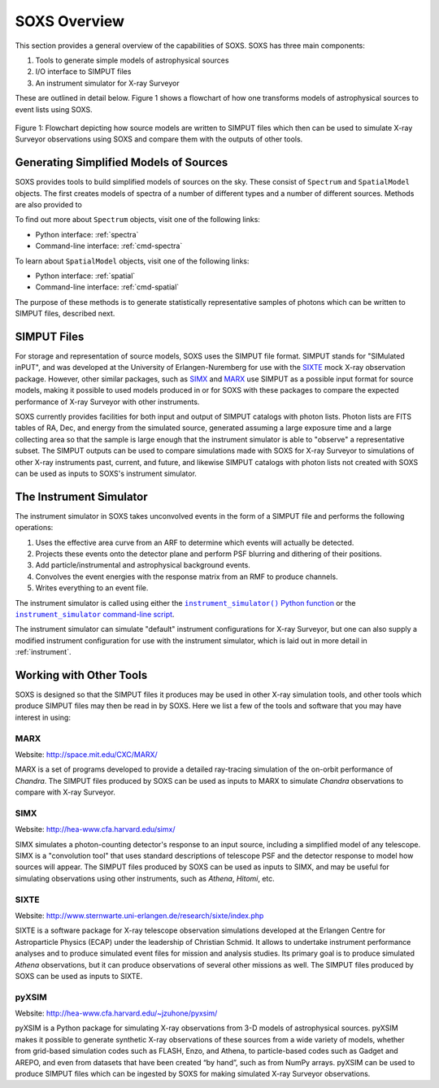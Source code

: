 .. _overview:

SOXS Overview
=============

This section provides a general overview of the capabilities of SOXS. SOXS has 
three main components:

1. Tools to generate simple models of astrophysical sources
2. I/O interface to SIMPUT files
3. An instrument simulator for X-ray Surveyor

These are outlined in detail below. Figure 1 shows a flowchart of how one transforms models
of astrophysical sources to event lists using SOXS.

.. figure:: images/flowchart.png
    :align: center
    :figclass: w
    :scale: 40 %

    Figure 1: Flowchart depicting how source models are written to SIMPUT files which then
    can be used to simulate X-ray Surveyor observations using SOXS and compare them with the
    outputs of other tools.

Generating Simplified Models of Sources
---------------------------------------

SOXS provides tools to build simplified models of sources on the sky. These consist of
``Spectrum`` and ``SpatialModel`` objects. The first creates models of spectra of a number
of different types and a number of different sources. Methods are also provided to

To find out more about ``Spectrum`` objects, visit one of the following links:

* Python interface: :ref:`spectra`
* Command-line interface: :ref:`cmd-spectra`

To learn about ``SpatialModel`` objects, visit one of the following links:

* Python interface: :ref:`spatial`
* Command-line interface: :ref:`cmd-spatial`

The purpose of these methods is to generate statistically representative samples of photons
which can be written to SIMPUT files, described next.

SIMPUT Files
------------

For storage and representation of source models, SOXS uses the SIMPUT file format. SIMPUT
stands for "SIMulated inPUT", and was developed at the University of Erlangen-Nuremberg
for use with the `SIXTE <http://www.sternwarte.uni-erlangen.de/research/sixte/index.php>`_
mock X-ray observation package. However, other similar packages, such as 
`SIMX <http://hea-www.cfa.harvard.edu/simx/>`_ and `MARX <http://space.mit.edu/CXC/MARX/>`_
use SIMPUT as a possible input format for source models, making it possible to used models
produced in or for SOXS with these packages to compare the expected performance of X-ray
Surveyor with other instruments. 

SOXS currently provides facilities for both input and output of SIMPUT catalogs with
photon lists. Photon lists are FITS tables of RA, Dec, and energy from the simulated source,
generated assuming a large exposure time and a large collecting area so that the sample is large
enough that the instrument simulator is able to "observe" a representative subset. The SIMPUT
outputs can be used to compare simulations made with SOXS for X-ray Surveyor to simulations of
other X-ray instruments past, current, and future, and likewise SIMPUT catalogs with photon
lists not created with SOXS can be used as inputs to SOXS's instrument simulator.

The Instrument Simulator
------------------------

.. |instrument_simulator_cmd| replace:: ``instrument_simulator`` command-line script
.. _instrument_simulator_cmd: command_line/instrument.html#simulate-events

.. |instrument_simulator_py| replace:: ``instrument_simulator()`` Python function
.. _instrument_simulator_py: python/instrument.html#running-the-instrument-simulator

The instrument simulator in SOXS takes unconvolved events in the form of a
SIMPUT file and performs the following operations:
 
1. Uses the effective area curve from an ARF to determine which events will 
   actually be detected.
2. Projects these events onto the detector plane and perform PSF blurring and 
   dithering of their positions.
3. Add particle/instrumental and astrophysical background events.
4. Convolves the event energies with the response matrix from an RMF to produce
   channels.
5. Writes everything to an event file.

The instrument simulator is called using either the |instrument_simulator_py|_ or the
|instrument_simulator_cmd|_. 

The instrument simulator can simulate "default" instrument configurations for 
X-ray Surveyor, but one can also supply a modified instrument configuration for use
with the instrument simulator, which is laid out in more detail in :ref:`instrument`. 

Working with Other Tools
------------------------

SOXS is designed so that the SIMPUT files it produces may be used in other
X-ray simulation tools, and other tools which produce SIMPUT files may then be read
in by SOXS. Here we list a few of the tools and software that you may have interest
in using:

MARX
++++

Website: http://space.mit.edu/CXC/MARX/

MARX is a set of programs developed to provide a detailed ray-tracing simulation of the
on-orbit performance of *Chandra*. The SIMPUT files produced by SOXS can be used as inputs
to MARX to simulate *Chandra* observations to compare with X-ray Surveyor. 

SIMX
++++

Website: http://hea-www.cfa.harvard.edu/simx/

SIMX simulates a photon-counting detector's response to an input source, including 
a simplified model of any telescope. SIMX is a "convolution tool" that uses standard 
descriptions of telescope PSF and the detector response to model how sources will 
appear. The SIMPUT files produced by SOXS can be used as inputs to SIMX, and may be 
useful for simulating observations using other instruments, such as *Athena*, *Hitomi*, 
etc.

SIXTE
+++++

Website: http://www.sternwarte.uni-erlangen.de/research/sixte/index.php

SIXTE is a software package for X-ray telescope observation simulations developed 
at the Erlangen Centre for Astroparticle Physics (ECAP) under the leadership of Christian
Schmid. It allows to undertake instrument performance analyses and to produce simulated 
event files for mission and analysis studies. Its primary goal is to produce simulated
*Athena* observations, but it can produce observations of several other missions as
well. The SIMPUT files produced by SOXS can be used as inputs to SIXTE.

pyXSIM
++++++

Website: http://hea-www.cfa.harvard.edu/~jzuhone/pyxsim/

pyXSIM is a Python package for simulating X-ray observations from 3-D models of
astrophysical sources. pyXSIM makes it possible to generate synthetic X-ray 
observations of these sources from a wide variety of models, whether from grid-based 
simulation codes such as FLASH, Enzo, and Athena, to particle-based codes such as 
Gadget and AREPO, and even from datasets that have been created “by hand”, such as from
NumPy arrays. pyXSIM can be used to produce SIMPUT files which can be ingested by 
SOXS for making simulated X-ray Surveyor observations.